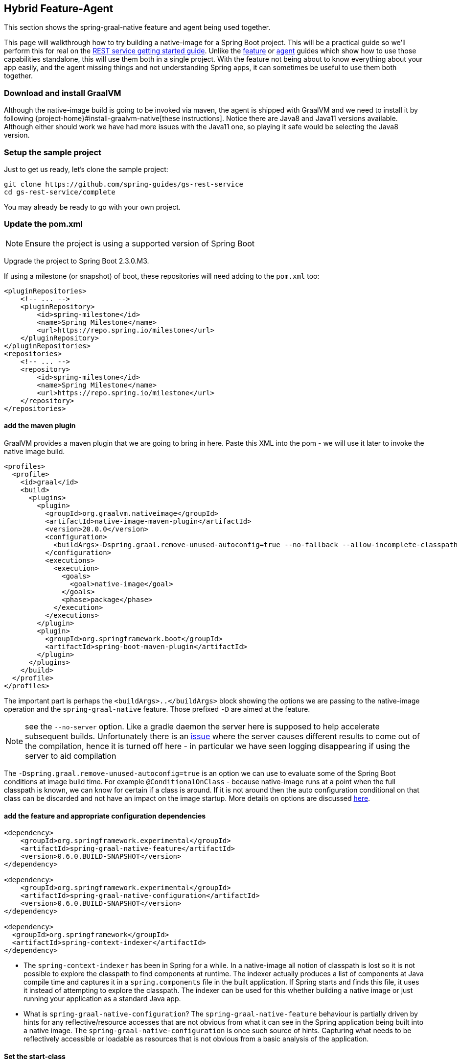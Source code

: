 [[hybrid]]
== Hybrid Feature-Agent

This section shows the spring-graal-native feature and agent being used together.

This page will walkthrough how to try building a native-image for a Spring Boot project.
This will be a practical guide so we'll perform this for real on the https://spring.io/guides/gs/rest-service/[REST service getting started guide].
Unlike the <<feature,feature>> or <<agent,agent>> guides which show how to use those capabilities standalone, this will use them both in a single project.
With the feature not being about to know everything about your app easily, and the agent missing things and not understanding Spring apps, it can sometimes be useful to use them both together.

=== Download and install GraalVM

Although the native-image build is going to be invoked via maven, the agent is shipped with GraalVM and we need to install it by following {project-home}#install-graalvm-native[these instructions].
Notice there are Java8 and Java11 versions available.
Although either should work we have had more issues with the Java11 one, so playing it safe would be selecting the Java8 version.

=== Setup the sample project

Just to get us ready, let's clone the sample project:

====
[source,bash]
----
git clone https://github.com/spring-guides/gs-rest-service
cd gs-rest-service/complete
----
====

You may already be ready to go with your own project.

=== Update the pom.xml

NOTE: Ensure the project is using a supported version of Spring Boot

Upgrade the project to Spring Boot 2.3.0.M3.

If using a milestone (or snapshot) of boot, these repositories will need adding to the `pom.xml` too:

====
[source,XML]
----
<pluginRepositories>
    <!-- ... -->
    <pluginRepository>
        <id>spring-milestone</id>
        <name>Spring Milestone</name>
        <url>https://repo.spring.io/milestone</url>
    </pluginRepository>
</pluginRepositories>
<repositories>
    <!-- ... -->
    <repository>
        <id>spring-milestone</id>
        <name>Spring Milestone</name>
        <url>https://repo.spring.io/milestone</url>
    </repository>
</repositories>
----
====

==== add the maven plugin

GraalVM provides a maven plugin that we are going to bring in here.
Paste this XML into the pom - we will use it later to invoke the native image build.

====
[source,XML]
----
<profiles>
  <profile>
    <id>graal</id>
    <build>
      <plugins>
        <plugin>
          <groupId>org.graalvm.nativeimage</groupId>
          <artifactId>native-image-maven-plugin</artifactId>
          <version>20.0.0</version>
          <configuration>
            <buildArgs>-Dspring.graal.remove-unused-autoconfig=true --no-fallback --allow-incomplete-classpath --report-unsupported-elements-at-runtime -H:+ReportExceptionStackTraces --no-server</buildArgs>
          </configuration>
          <executions>
            <execution>
              <goals>
                <goal>native-image</goal>
              </goals>
              <phase>package</phase>
            </execution>
          </executions>
        </plugin>
        <plugin>
          <groupId>org.springframework.boot</groupId>
          <artifactId>spring-boot-maven-plugin</artifactId>
        </plugin>
      </plugins>
    </build>
  </profile>
</profiles>
----
====

The important part is perhaps the `<buildArgs>..</buildArgs>` block showing the options we are passing to the native-image operation and the `spring-graal-native` feature.
Those prefixed `-D` are aimed at the feature.

NOTE: see the `--no-server` option. Like a gradle daemon the server here is supposed to help accelerate subsequent builds.
Unfortunately there is an https://github.com/oracle/graal/issues/1952[issue] where the server causes different results to come out of the compilation, hence it is turned off here - in particular we have seen logging disappearing if using the server to aid compilation

The `-Dspring.graal.remove-unused-autoconfig=true` is an option we can use to evaluate some of the Spring Boot conditions at image build time. For example `@ConditionalOnClass` - because native-image runs at a point when the full classpath is known, we can know for certain if a class is around. If it is not around then the auto configuration conditional on that class can be discarded and not have an impact on the image startup. More details on options are discussed <<options,here>>.

==== add the feature and appropriate configuration dependencies

====
[source,XML]
----
<dependency>
    <groupId>org.springframework.experimental</groupId>
    <artifactId>spring-graal-native-feature</artifactId>
    <version>0.6.0.BUILD-SNAPSHOT</version>
</dependency>

<dependency>
    <groupId>org.springframework.experimental</groupId>
    <artifactId>spring-graal-native-configuration</artifactId>
    <version>0.6.0.BUILD-SNAPSHOT</version>
</dependency>

<dependency>
  <groupId>org.springframework</groupId>
  <artifactId>spring-context-indexer</artifactId>
</dependency>
----
====

* The `spring-context-indexer` has been in Spring for a while.
In a native-image all notion of classpath is lost so it is not possible to explore the classpath to find components at runtime.
The indexer actually produces a list of components at Java compile time and captures it in a `spring.components` file in the built application.
If Spring starts and finds this file, it uses it instead of attempting to explore the classpath.
The indexer can be used for this whether building a native image or just running your application as a standard Java app.

* What is `spring-graal-native-configuration`?
The `spring-graal-native-feature` behaviour is partially driven by hints for any reflective/resource accesses that are not obvious from what it can see in the Spring application being built into a native image.
The `spring-graal-native-configuration` is once such source of hints.
Capturing what needs to be reflectively accessible or loadable as resources that is not obvious from a basic analysis of the application.

==== Set the start-class

The native image build needs to know the entry point to your application.
It does consult a few places to find it but in our sample we should set it in the properties section of the `pom.xml`

====
[source,XML]
----
<start-class>com.example.restservice.RestServiceApplication</start-class>
----
====

==== Update the source code

In the case of this sample, there are no changes to be made but in some Boot applications it may be necessary to make some tweaks to ensure they aren't doing anything that is not supported by GraalVM native images.

===== Proxies

The only kind of proxy allowed with native images is a JDK proxy.
It is not possible to use CGLIB or some other kind of generated proxy.
In Boot 2.2 the option was added to avoid creating these kinds of native-image incompatible proxies for configuration class contents and this happens to suit native-image compilation.
The enhancement in question is discussed https://github.com/spring-projects/spring-framework/wiki/What's-New-in-Spring-Framework-5.x#core-container[here] and basically applications need to switch to using proxyBeanMethods=false in their configuration annotations - the framework code has already all moved to this model.
Here is an example from the webflux-netty sample:

====
[source,Java]
----
@SpringBootApplication(proxyBeanMethods = false)
public class DemoApplication {

	public static void main(String[] args) {
		SpringApplication.run(DemoApplication.class, args);
	}

	@RestController
	class Foo {

		@GetMapping("/")
		public String greet() {
			return "hi!";
		}
	}

}
----
====

==== Create a location for the generated configuration

When run with the agent it needs somewhere to store the .json files it computes.
This can be anywhere but that location needs to be under a location of `META-INF/native-image` and on the classpath so that the native image operation will automatically pick it up.
If we want to keep this config around we can generate it straight into the project and perhaps store it in version control:

====
[source,bash]
----
mkdir -p src/main/resources/META-INF/native-image
----
====

NOTE: the 'proper' location is perhaps a <groupid>/<artifactid> location below native-image but just keeping it simple here for now

==== Run the app with the agent

====
[source,bash]
----
mvn clean package
java -agentlib:native-image-agent=config-output-dir=src/main/resources/META-INF/native-image \
  -jar target/rest-service-0.0.1-SNAPSHOT.jar
----
====

It will run as normal.

IMPORTANT: Whilst it is up make sure you exercise any codepaths you want to ensure are covered by the native image that will be built. Exercising those paths may cause extra reflection access or resource loading, etc.

Shutdown the app.

Notice the files that now exist in the folder:

====
[source,bash]
----
ls -l src/main/resources/META-INF/native-image
total 256
-rw-r--r--  1 foo  bar      4 18 Mar 18:59 jni-config.json
-rw-r--r--  1 foo  bar   1057 18 Mar 18:59 proxy-config.json
-rw-r--r--  1 foo  bar  98309 18 Mar 18:59 reflect-config.json
-rw-r--r--  1 foo  bar  17830 18 Mar 18:59 resource-config.json
----
====

Build a native image for the app

====
[source,bash]
----
mvn -Pgraal clean package
----
====

This will be using the feature to do some computation, but also the input generated by the agent.

Did it build cleanly? If so the resultant executable will be in the target folder named after the `start-class` (in this case `com.example.restservice.RestServiceApplication`).

Did it fail? See the <<troubleshooting>> page. As of writing this step works.

==== Run it

====
[source,bash]
----
./target/com.example.restservice.RestServiceApplication

...
Mar 18, 2020 3:26:16 PM org.springframework.boot.web.embedded.tomcat.TomcatWebServer start
INFO: Tomcat started on port(s): 8080 (http) with context path ''
Mar 18, 2020 3:26:16 PM org.springframework.boot.StartupInfoLogger logStarted
INFO: Started RestServiceApplication in 0.084 seconds (JVM running for 0.087)
----
====

See the startup time is <100ms, compared ~1500ms when starting the fat jar.

Did your app run successfully? If so, great! If not, please see the <<troubleshooting>> page.

==== Phew

Hopefully that has given you a taste of the process of building native images.
There is much more coming down the pipeline in Spring to optimize in all areas - smaller images, reduced memory usage, faster native image compilation.
We are also working with Graal team in all the pitfall areas shown above - things across the board should only get better.
If applying these techniques to your own application and having problems, see <<troubleshooting>>.
